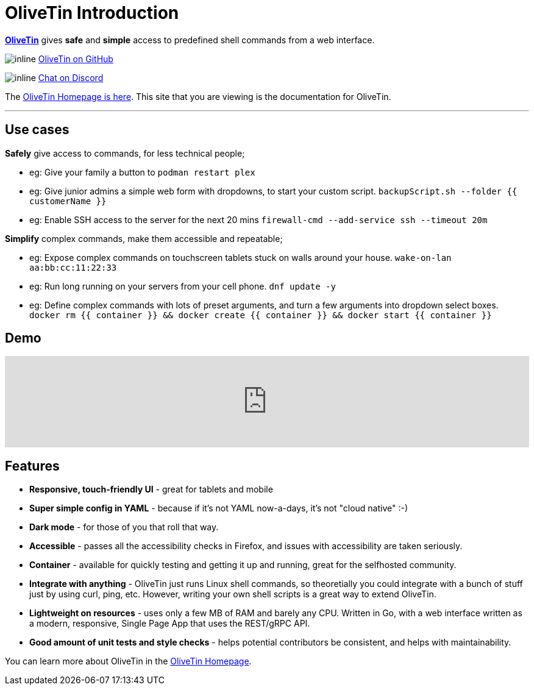 = OliveTin Introduction

**link:https://www.olivetin.app[OliveTin]** gives **safe** and **simple** access to predefined shell commands from a web interface.

image:icons/GitHub.png[inline] link:https://github.com/jamesread/OliveTin[OliveTin on GitHub]

image:icons/Discord.png[inline] link:https://discord.gg/jhYWWpNJ3v[Chat on Discord]

The link:https://www.olivetin.app[OliveTin Homepage is here]. This site that you are viewing is the documentation for OliveTin.

'''

== Use cases

**Safely** give access to commands, for less technical people;

* eg: Give your family a button to `podman restart plex`
* eg: Give junior admins a simple web form with dropdowns, to start your custom script. `backupScript.sh --folder {{ customerName }}`
* eg: Enable SSH access to the server for the next 20 mins `firewall-cmd --add-service ssh --timeout 20m`

**Simplify** complex commands, make them accessible and repeatable;

* eg: Expose complex commands on touchscreen tablets stuck on walls around your house. `wake-on-lan aa:bb:cc:11:22:33`
* eg: Run long running on your servers from your cell phone. `dnf update -y`
* eg: Define complex commands with lots of preset arguments, and turn a few arguments into dropdown select boxes. `docker rm {{ container }} && docker create {{ container }} && docker start {{ container }}`

== Demo

video::Ej6NM9rmZtk[youtube,width=100%]

== Features

* **Responsive, touch-friendly UI** - great for tablets and mobile
* **Super simple config in YAML** - because if it's not YAML now-a-days, it's not "cloud native" :-) 
* **Dark mode** - for those of you that roll that way.
* **Accessible** - passes all the accessibility checks in Firefox, and issues with accessibility are taken seriously.  
* **Container** - available for quickly testing and getting it up and running, great for the selfhosted community. 
* **Integrate with anything** - OliveTin just runs Linux shell commands, so theoretially you could integrate with a bunch of stuff just by using curl, ping, etc. However, writing your own shell scripts is a great way to extend OliveTin.
* **Lightweight on resources** - uses only a few MB of RAM and barely any CPU. Written in Go, with a web interface written as a modern, responsive, Single Page App that uses the REST/gRPC API.
* **Good amount of unit tests and style checks** - helps potential contributors be consistent, and helps with maintainability.

You can learn more about OliveTin in the link:https://www.olivetin.app[OliveTin Homepage].
